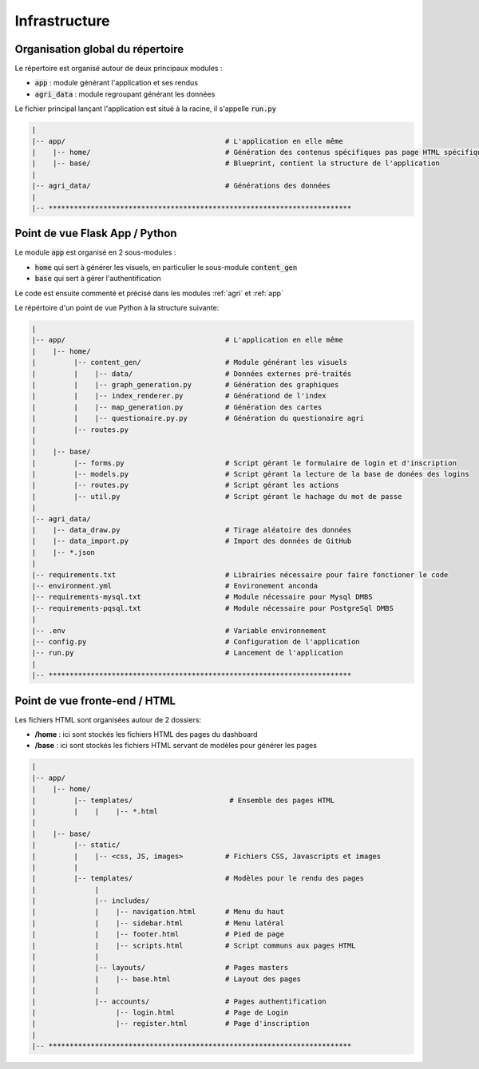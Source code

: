 ================
Infrastructure
================

Organisation global du répertoire
==================================

Le répertoire est organisé autour de deux principaux modules :

* :code:`app` : module générant l'application et ses rendus
* :code:`agri_data` : module regroupant générant les données

Le fichier principal lançant l'application est situé à la racine, il s'appelle :code:`run.py`

.. code-block:: bash

   |
   |-- app/                                      # L'application en elle même
   |    |-- home/                                # Génération des contenus spécifiques pas page HTML spécifiques
   |    |-- base/                                # Blueprint, contient la structure de l'application
   |
   |-- agri_data/                                # Générations des données
   |
   |-- ************************************************************************


Point de vue Flask App / Python
==================================

Le module :code:`app` est organisé en 2 sous-modules :

* :code:`home` qui sert à générer les visuels, en particulier le sous-module :code:`content_gen`
* :code:`base` qui sert à gérer l'authentification

Le code est ensuite commenté et précisé dans les modules :ref:`agri` et :ref:`app`

Le répértoire d'un point de vue Python à la structure suivante:

.. code-block:: bash

   |
   |-- app/                                      # L'application en elle même
   |    |-- home/                                
   |         |-- content_gen/                    # Module générant les visuels
   |         |    |-- data/                      # Données externes pré-traités  
   |         |    |-- graph_generation.py        # Génération des graphiques
   |         |    |-- index_renderer.py          # Générationd de l'index
   |         |    |-- map_generation.py          # Génération des cartes
   |         |    |-- questionaire.py.py         # Génération du questionaire agri
   |         |-- routes.py
   |  
   |    |-- base/                                
   |         |-- forms.py                        # Script gérant le formulaire de login et d'inscription
   |         |-- models.py                       # Script gérant la lecture de la base de donées des logins
   |         |-- routes.py                       # Script gérant les actions 
   |         |-- util.py                         # Script gérant le hachage du mot de passe
   |
   |-- agri_data/                               
   |    |-- data_draw.py                         # Tirage aléatoire des données 
   |    |-- data_import.py                       # Import des données de GitHub
   |    |-- *.json
   |
   |-- requirements.txt                          # Librairies nécessaire pour faire fonctioner le code
   |-- environment.yml                           # Environement anconda
   |-- requirements-mysql.txt                    # Module nécessaire pour Mysql DMBS
   |-- requirements-pqsql.txt                    # Module nécessaire pour PostgreSql DMBS
   |
   |-- .env                                      # Variable environnement 
   |-- config.py                                 # Configuration de l'application
   |-- run.py                                    # Lancement de l'application
   |
   |-- ************************************************************************



Point de vue fronte-end / HTML
==================================

Les fichiers HTML sont organisées autour de 2 dossiers:

* **/home** : ici sont stockés les fichiers HTML des pages du dashboard
* **/base** : ici sont stockés les fichiers HTML servant de modèles pour générer les pages


.. code-block:: bash

   |
   |-- app/
   |    |-- home/
   |         |-- templates/                       # Ensemble des pages HTML
   |         |    |    |-- *.html
   |  
   |    |-- base/                                
   |         |-- static/
   |         |    |-- <css, JS, images>          # Fichiers CSS, Javascripts et images
   |         |
   |         |-- templates/                      # Modèles pour le rendu des pages
   |              |
   |              |-- includes/                  
   |              |    |-- navigation.html       # Menu du haut
   |              |    |-- sidebar.html          # Menu latéral
   |              |    |-- footer.html           # Pied de page
   |              |    |-- scripts.html          # Script communs aux pages HTML
   |              |
   |              |-- layouts/                   # Pages masters
   |              |    |-- base.html             # Layout des pages
   |              |
   |              |-- accounts/                  # Pages authentification
   |                   |-- login.html            # Page de Login
   |                   |-- register.html         # Page d'inscription
   |
   |-- ************************************************************************


